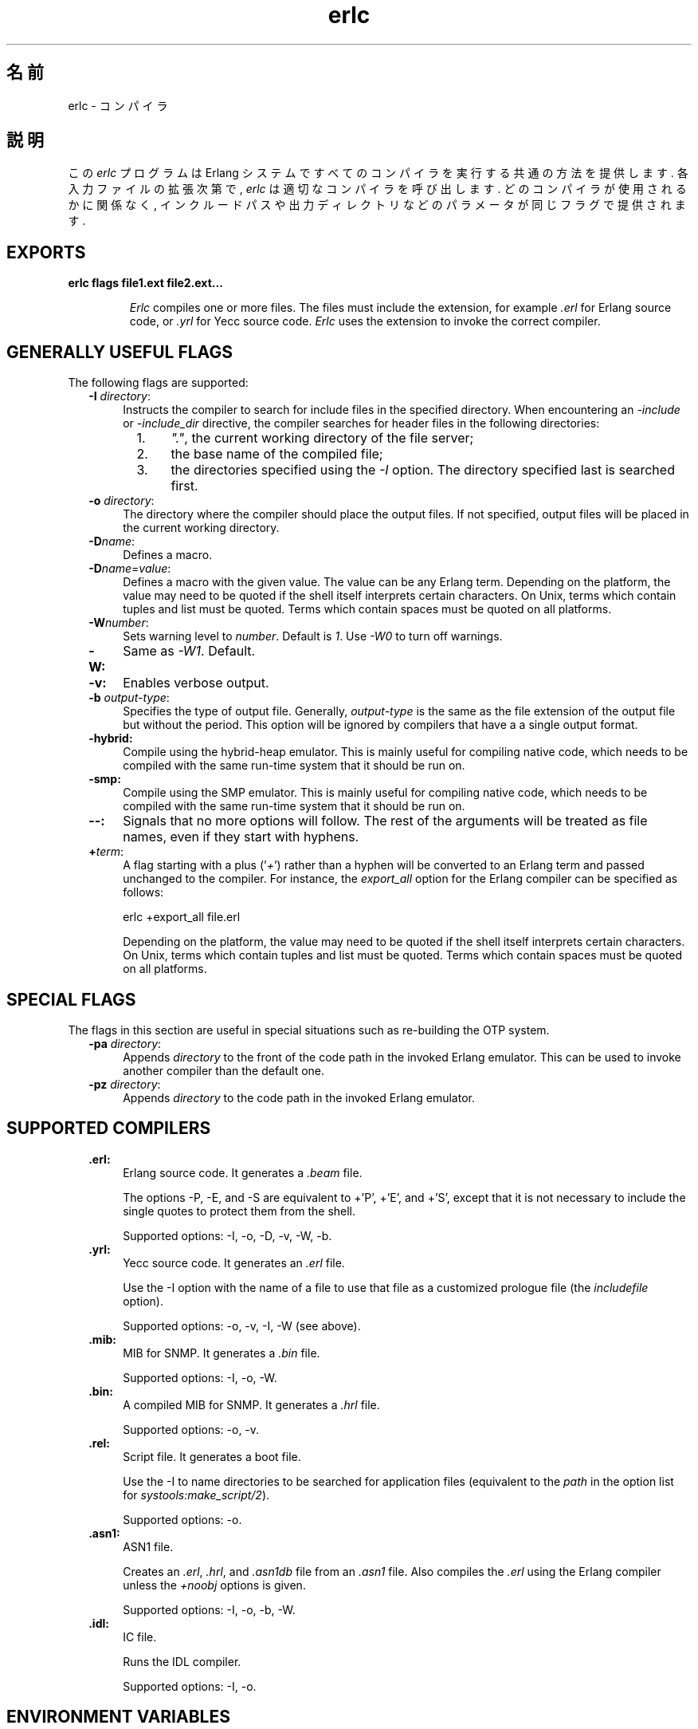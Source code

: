 .TH erlc 1 "erts  5.6.3" "Ericsson AB" "USER COMMANDS"
.SH 名前
erlc \- コンパイラ
.SH 説明
.LP
この \fIerlc\fR プログラムは Erlang システムですべてのコンパイラを実行する共通の方法を提供します\&. 各入力ファイルの拡張次第で, \fIerlc\fR は適切なコンパイラを呼び出します\&. どのコンパイラが使用されるかに関係なく, インクルードパスや出力ディレクトリなどのパラメータが同じフラグで提供されます\&.
.LP

.SH EXPORTS
.LP
.B
erlc flags file1\&.ext file2\&.ext\&.\&.\&.
.br
.RS
.LP
\fIErlc\fR compiles one or more files\&. The files must include the extension, for example \fI\&.erl\fR for Erlang source code, or \fI\&.yrl\fR for Yecc source code\&. \fIErlc\fR uses the extension to invoke the correct compiler\&.
.RE
.SH GENERALLY USEFUL FLAGS
.LP
The following flags are supported: 
.RS 2
.TP 4
.B
-I \fIdirectory\fR:
Instructs the compiler to search for include files in the specified directory\&. When encountering an \fI-include\fR or \fI-include_dir\fR directive, the compiler searches for header files in the following directories:
.RS 4
.LP

.RS 2
.TP 4
1.
\fI"\&."\fR, the current working directory of the file server;
.TP 4
2.
the base name of the compiled file;
.TP 4
3.
the directories specified using the \fI-I\fR option\&. The directory specified last is searched first\&.
.RE
.RE
.TP 4
.B
-o \fIdirectory\fR:
The directory where the compiler should place the output files\&. If not specified, output files will be placed in the current working directory\&.
.TP 4
.B
-D\fIname\fR:
Defines a macro\&.
.TP 4
.B
-D\fIname\fR=\fIvalue\fR:
Defines a macro with the given value\&. The value can be any Erlang term\&. Depending on the platform, the value may need to be quoted if the shell itself interprets certain characters\&. On Unix, terms which contain tuples and list must be quoted\&. Terms which contain spaces must be quoted on all platforms\&.
.TP 4
.B
-W\fInumber\fR:
Sets warning level to \fInumber\fR\&. Default is \fI1\fR\&. Use \fI-W0\fR to turn off warnings\&.
.TP 4
.B
-W:
Same as \fI-W1\fR\&. Default\&.
.TP 4
.B
-v:
Enables verbose output\&.
.TP 4
.B
-b \fIoutput-type\fR:
Specifies the type of output file\&. Generally, \fIoutput-type\fR is the same as the file extension of the output file but without the period\&. This option will be ignored by compilers that have a a single output format\&.
.TP 4
.B
-hybrid:
Compile using the hybrid-heap emulator\&. This is mainly useful for compiling native code, which needs to be compiled with the same run-time system that it should be run on\&.
.TP 4
.B
-smp:
Compile using the SMP emulator\&. This is mainly useful for compiling native code, which needs to be compiled with the same run-time system that it should be run on\&.
.TP 4
.B
--:
Signals that no more options will follow\&. The rest of the arguments will be treated as file names, even if they start with hyphens\&.
.TP 4
.B
+\fIterm\fR:
A flag starting with a plus (\&'\fI+\fR\&') rather than a hyphen will be converted to an Erlang term and passed unchanged to the compiler\&. For instance, the \fIexport_all\fR option for the Erlang compiler can be specified as follows:
.RS 4
.LP


.nf
erlc +export_all file\&.erl
.fi
.LP

.LP
Depending on the platform, the value may need to be quoted if the shell itself interprets certain characters\&. On Unix, terms which contain tuples and list must be quoted\&. Terms which contain spaces must be quoted on all platforms\&.
.RE
.RE
.SH SPECIAL FLAGS
.LP
The flags in this section are useful in special situations such as re-building the OTP system\&.
.RS 2
.TP 4
.B
-pa \fIdirectory\fR:
Appends \fIdirectory\fR to the front of the code path in the invoked Erlang emulator\&. This can be used to invoke another compiler than the default one\&.
.TP 4
.B
-pz \fIdirectory\fR:
Appends \fIdirectory\fR to the code path in the invoked Erlang emulator\&.
.RE
.SH SUPPORTED COMPILERS
.RS 2
.TP 4
.B
\&.erl:
Erlang source code\&. It generates a \fI\&.beam\fR file\&.
.RS 4
.LP

.LP
The options -P, -E, and -S are equivalent to +\&'P\&', +\&'E\&', and +\&'S\&', except that it is not necessary to include the single quotes to protect them from the shell\&.
.LP

.LP
Supported options: -I, -o, -D, -v, -W, -b\&.
.RE
.TP 4
.B
\&.yrl:
Yecc source code\&. It generates an \fI\&.erl\fR file\&.
.RS 4
.LP

.LP
Use the -I option with the name of a file to use that file as a customized prologue file (the \fIincludefile\fR option)\&.
.LP

.LP
Supported options: -o, -v, -I, -W (see above)\&.
.RE
.TP 4
.B
\&.mib:
MIB for SNMP\&. It generates a \fI\&.bin\fR file\&.
.RS 4
.LP

.LP
Supported options: -I, -o, -W\&.
.RE
.TP 4
.B
\&.bin:
A compiled MIB for SNMP\&. It generates a \fI\&.hrl\fR file\&.
.RS 4
.LP

.LP
Supported options: -o, -v\&.
.RE
.TP 4
.B
\&.rel:
Script file\&. It generates a boot file\&.
.RS 4
.LP

.LP
Use the -I to name directories to be searched for application files (equivalent to the \fIpath\fR in the option list for \fIsystools:make_script/2\fR)\&.
.LP

.LP
Supported options: -o\&.
.RE
.TP 4
.B
\&.asn1:
ASN1 file\&.
.RS 4
.LP

.LP
Creates an \fI\&.erl\fR, \fI\&.hrl\fR, and \fI\&.asn1db\fR file from an \fI\&.asn1\fR file\&. Also compiles the \fI\&.erl\fR using the Erlang compiler unless the \fI+noobj\fR options is given\&.
.LP

.LP
Supported options: -I, -o, -b, -W\&.
.RE
.TP 4
.B
\&.idl:
IC file\&.
.RS 4
.LP

.LP
Runs the IDL compiler\&.
.LP

.LP
Supported options: -I, -o\&.
.RE
.RE
.SH ENVIRONMENT VARIABLES
.RS 2
.TP 4
.B
ERLC_EMULATOR:
The command for starting the emulator\&. Default is \fIerl\fR in the same directory as the \fIerlc\fR program itself, or if it doesn\&'t exist, \fIerl\fR in any of the directories given in the \fIPATH\fR environment variable\&.
.RE
.SH SEE ALSO
.LP
erl(1), compile(3), yecc(3), snmp(3)
